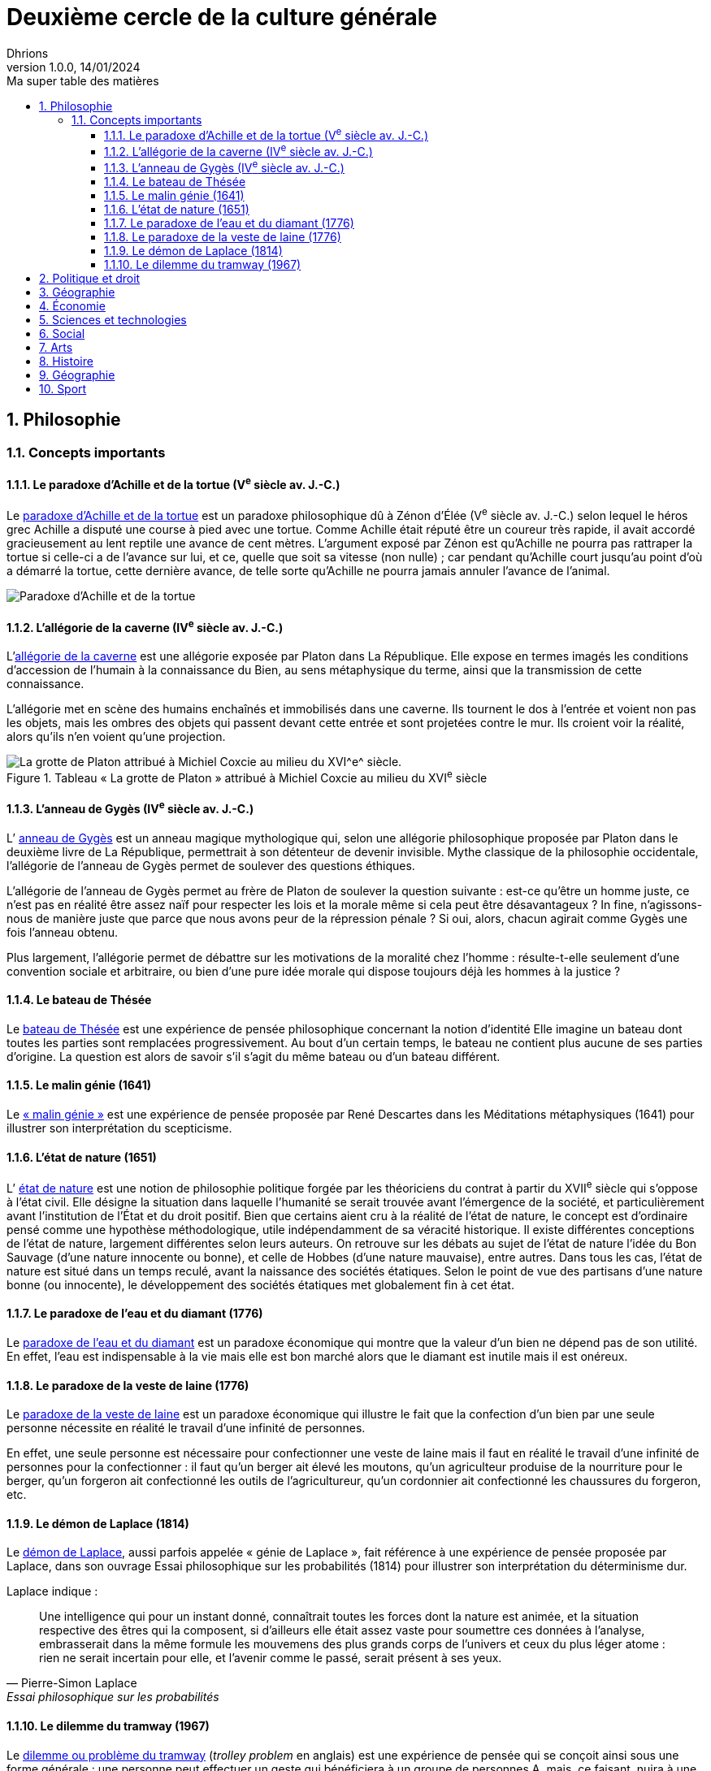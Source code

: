 = Deuxième cercle de la culture générale
Dhrions
Version 1.0.0, 14/01/2024
// Document attributes
:sectnums:                                                          
:toc:                                                   
:toclevels: 5  
:toc-title: Ma super table des matières

:description: Example AsciiDoc document                             
:keywords: AsciiDoc                                                 
:imagesdir: ./images
:iconsdir: ./icons
:stylesdir: ./styles
:scriptsdir: ./js

== Philosophie

=== Concepts importants

==== Le paradoxe d'Achille et de la tortue (V^e^ siècle av. J.-C.)

Le https://fr.wikipedia.org/wiki/Paradoxe_d%27Achille_et_de_la_tortue[paradoxe d'Achille et de la tortue] est un paradoxe philosophique dû à Zénon d'Élée (V^e^ siècle av. J.-C.) selon lequel le héros grec Achille a disputé une course à pied avec une tortue.
Comme Achille était réputé être un coureur très rapide, il avait accordé gracieusement au lent reptile une avance de cent mètres.
L'argument exposé par Zénon est qu'Achille ne pourra pas rattraper la tortue si celle-ci a de l'avance sur lui, et ce, quelle que soit sa vitesse (non nulle) ; car pendant qu'Achille court jusqu'au point d'où a démarré la tortue, cette dernière avance, de telle sorte qu'Achille ne pourra jamais annuler l'avance de l'animal.

image::https://upload.wikimedia.org/wikipedia/commons/thumb/6/66/Zeno_Achilles_Paradox.png/220px-Zeno_Achilles_Paradox.png[Paradoxe d'Achille et de la tortue]

==== L'allégorie de la caverne (IV^e^ siècle av. J.-C.)

L'https://fr.wikipedia.org/wiki/All%C3%A9gorie_de_la_caverne[allégorie de la caverne] est une allégorie exposée par Platon dans La République.
Elle expose en termes imagés les conditions d'accession de l'humain à la connaissance du Bien, au sens métaphysique du terme, ainsi que la transmission de cette connaissance.

L'allégorie met en scène des humains enchaînés et immobilisés dans une caverne. Ils tournent le dos à l'entrée et voient non pas les objets, mais les ombres des objets qui passent devant cette entrée et sont projetées contre le mur. Ils croient voir la réalité, alors qu'ils n'en voient qu'une projection.

.Tableau « La grotte de Platon » attribué à Michiel Coxcie au milieu du XVI^e^ siècle
image::https://upload.wikimedia.org/wikipedia/commons/6/66/De_grot_van_Plato.jpg[La grotte de Platon attribué à Michiel Coxcie au milieu du XVI^e^ siècle.]

==== L'anneau de Gygès (IV^e^ siècle av. J.-C.)

L’ https://fr.wikipedia.org/wiki/Anneau_de_Gyg%C3%A8s[anneau de Gygès] est un anneau magique mythologique qui, selon une allégorie philosophique proposée par Platon dans le deuxième livre de La République, permettrait à son détenteur de devenir invisible.
Mythe classique de la philosophie occidentale, l'allégorie de l'anneau de Gygès permet de soulever des questions éthiques.

L'allégorie de l'anneau de Gygès permet au frère de Platon de soulever la question suivante : est-ce qu'être un homme juste, ce n’est pas en réalité être assez naïf pour respecter les lois et la morale même si cela peut être désavantageux ? In fine, n'agissons-nous de manière juste que parce que nous avons peur de la répression pénale ? Si oui, alors, chacun agirait comme Gygès une fois l'anneau obtenu.

Plus largement, l'allégorie permet de débattre sur les motivations de la moralité chez l'homme : résulte-t-elle seulement d'une convention sociale et arbitraire, ou bien d'une pure idée morale qui dispose toujours déjà les hommes à la justice ?

==== Le bateau de Thésée

Le https://fr.wikipedia.org/wiki/Bateau_de_Th%C3%A9s%C3%A9e[bateau de Thésée] est une expérience de pensée philosophique concernant la notion d'identité
Elle imagine un bateau dont toutes les parties sont remplacées progressivement.
Au bout d'un certain temps, le bateau ne contient plus aucune de ses parties d'origine.
La question est alors de savoir s'il s'agit du même bateau ou d'un bateau différent.

==== Le malin génie (1641)

Le https://fr.wikipedia.org/wiki/Malin_g%C3%A9nie[« malin génie »] est une expérience de pensée proposée par René Descartes dans les Méditations métaphysiques (1641) pour illustrer son interprétation du scepticisme.

==== L'état de nature (1651)

L’ https://fr.wikipedia.org/wiki/%C3%89tat_de_nature[état de nature] est une notion de philosophie politique forgée par les théoriciens du contrat à partir du XVII^e^ siècle qui s'oppose à l'état civil. Elle désigne la situation dans laquelle l'humanité se serait trouvée avant l'émergence de la société, et particulièrement avant l'institution de l'État et du droit positif. Bien que certains aient cru à la réalité de l'état de nature, le concept est d'ordinaire pensé comme une hypothèse méthodologique, utile indépendamment de sa véracité historique. Il existe différentes conceptions de l'état de nature, largement différentes selon leurs auteurs. On retrouve sur les débats au sujet de l'état de nature l'idée du Bon Sauvage (d'une nature innocente ou bonne), et celle de Hobbes (d'une nature mauvaise), entre autres. Dans tous les cas, l'état de nature est situé dans un temps reculé, avant la naissance des sociétés étatiques. Selon le point de vue des partisans d'une nature bonne (ou innocente), le développement des sociétés étatiques met globalement fin à cet état. 

==== Le paradoxe de l'eau et du diamant (1776)

Le https://fr.wikipedia.org/wiki/Paradoxe_de_l%27eau_et_du_diamant[paradoxe de l'eau et du diamant] est un paradoxe économique qui montre que la valeur d'un bien ne dépend pas de son utilité.
En effet, l'eau est indispensable à la vie mais elle est bon marché alors que le diamant est inutile mais il est onéreux.

==== Le paradoxe de la veste de laine (1776)

Le https://www.youtube.com/watch?v=azNw7Vx1R8o[paradoxe de la veste de laine] est un paradoxe économique qui illustre le fait que la confection d'un bien par une seule personne nécessite en réalité le travail d'une infinité de personnes.

En effet, une seule personne est nécessaire pour confectionner une veste de laine mais il faut en réalité le travail d'une infinité de personnes pour la confectionner : il faut qu'un berger ait élevé les moutons, qu'un agriculteur produise de la nourriture pour le berger, qu'un forgeron ait confectionné les outils de l'agricultureur, qu'un cordonnier ait confectionné les chaussures du forgeron, etc.

==== Le démon de Laplace (1814)

Le https://fr.wikipedia.org/wiki/Machine_de_Laplace[démon de Laplace], aussi parfois appelée « génie de Laplace », fait référence à une expérience de pensée proposée par Laplace, dans son ouvrage Essai philosophique sur les probabilités (1814) pour illustrer son interprétation du déterminisme dur.

Laplace indique :

"Une intelligence qui pour un instant donné, connaîtrait toutes les forces dont la nature est animée, et la situation respective des êtres qui la composent, si d'ailleurs elle était assez vaste pour soumettre ces données à l'analyse, embrasserait dans la même formule les mouvemens des plus grands corps de l'univers et ceux du plus léger atome : rien ne serait incertain pour elle, et l'avenir comme le passé, serait présent à ses yeux."
-- Pierre-Simon Laplace, Essai philosophique sur les probabilités

==== Le dilemme du tramway (1967)

Le https://fr.wikipedia.org/wiki/Dilemme_du_tramway[dilemme ou problème du tramway] (_trolley problem_ en anglais) est une expérience de pensée qui se conçoit ainsi sous une forme générale : une personne peut effectuer un geste qui bénéficiera à un groupe de personnes A, mais, ce faisant, nuira à une personne B ; dans ces circonstances, est-il moral pour la personne d'effectuer ce geste ?
L'expérience, utilisée en éthique, en sciences cognitives et en neuroéthique, a été décrite pour la première fois par Philippa Foot en 19671 et analysée en profondeur par Judith Jarvis Thomson, Peter Unger et Frances Kamm.

image::https://upload.wikimedia.org/wikipedia/commons/thumb/8/8c/Trolley_problem.png/370px-Trolley_problem.png[Le dilemme du tramway]

== Politique et droit

== Géographie

https://fr.wikipedia.org/wiki/Balkanisation[Balkanisation (Wikipédia)] : processus de fragmentation et de division d’une région ou d’un État en des États et régions plus petits et souvent hostiles les uns envers les autres.

== Économie

== Sciences et technologies

== Social

https://www.youtube.com/watch?v=aed8Q40M8r8[Vidéo documentaire de la chaîne YouTube « Heu?reka » sur les inégalités de salaires entre les hommes et les femmes].

== Arts

== Histoire

== Géographie

== Sport

// == n-ième cercle

// == Philosophie

// == Politique et droit

// == Économie

// == Sciences et technologies

// === Mathématiques

// === Informatique

// === Botanique

// === Psychologie

// === Sociologie

// == Arts

// == Histoire

// == Géographie

// == Sport